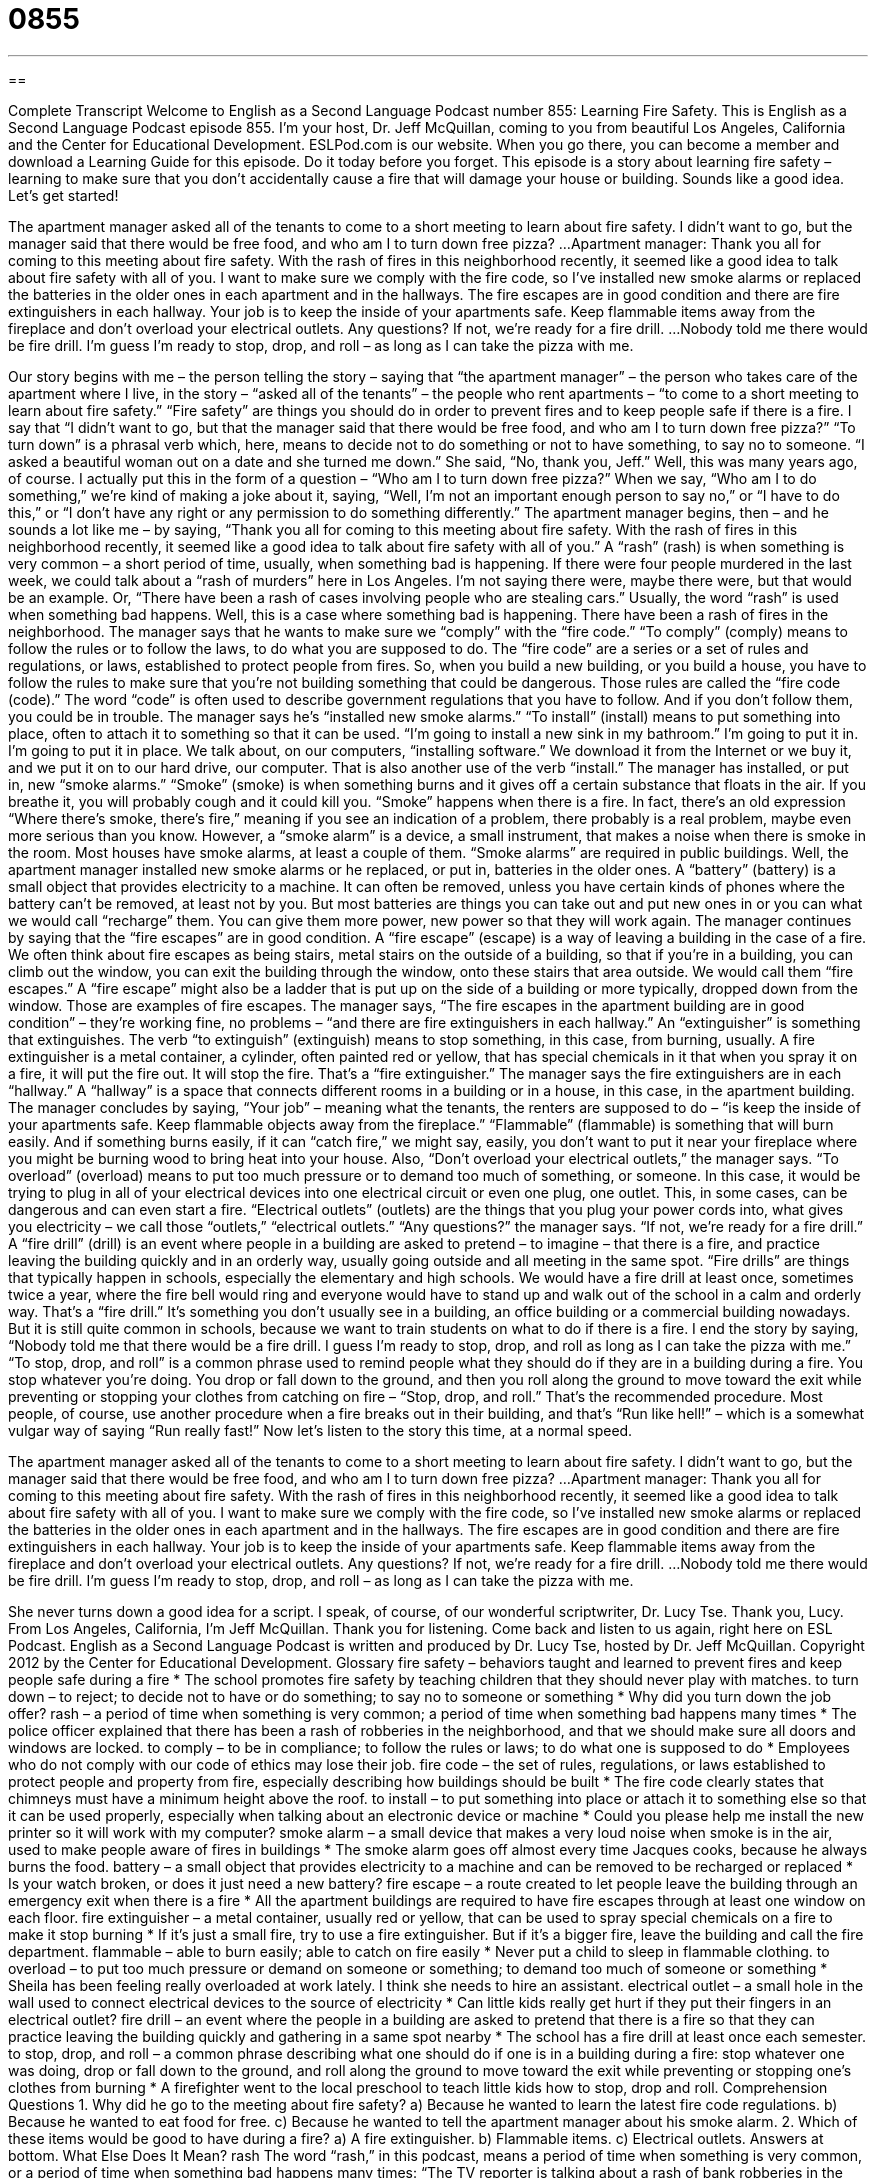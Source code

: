 = 0855
:toc: left
:toclevels: 3
:sectnums:
:stylesheet: ../../../myAdocCss.css

'''

== 

Complete Transcript
Welcome to English as a Second Language Podcast number 855: Learning Fire Safety.
This is English as a Second Language Podcast episode 855. I’m your host, Dr. Jeff McQuillan, coming to you from beautiful Los Angeles, California and the Center for Educational Development.
ESLPod.com is our website. When you go there, you can become a member and download a Learning Guide for this episode. Do it today before you forget.
This episode is a story about learning fire safety – learning to make sure that you don’t accidentally cause a fire that will damage your house or building. Sounds like a good idea. Let’s get started!
[start of story]
The apartment manager asked all of the tenants to come to a short meeting to learn about fire safety. I didn’t want to go, but the manager said that there would be free food, and who am I to turn down free pizza?
...
Apartment manager: Thank you all for coming to this meeting about fire safety. With the rash of fires in this neighborhood recently, it seemed like a good idea to talk about fire safety with all of you.
I want to make sure we comply with the fire code, so I’ve installed new smoke alarms or replaced the batteries in the older ones in each apartment and in the hallways. The fire escapes are in good condition and there are fire extinguishers in each hallway.
Your job is to keep the inside of your apartments safe. Keep flammable items away from the fireplace and don’t overload your electrical outlets. Any questions? If not, we’re ready for a fire drill.
...
Nobody told me there would be fire drill. I’m guess I’m ready to stop, drop, and roll – as long as I can take the pizza with me.
[end of story]
Our story begins with me – the person telling the story – saying that “the apartment manager” – the person who takes care of the apartment where I live, in the story – “asked all of the tenants” – the people who rent apartments – “to come to a short meeting to learn about fire safety.” “Fire safety” are things you should do in order to prevent fires and to keep people safe if there is a fire. I say that “I didn’t want to go, but that the manager said that there would be free food, and who am I to turn down free pizza?” “To turn down” is a phrasal verb which, here, means to decide not to do something or not to have something, to say no to someone. “I asked a beautiful woman out on a date and she turned me down.” She said, “No, thank you, Jeff.” Well, this was many years ago, of course. I actually put this in the form of a question – “Who am I to turn down free pizza?” When we say, “Who am I to do something,” we’re kind of making a joke about it, saying, “Well, I’m not an important enough person to say no,” or “I have to do this,” or “I don’t have any right or any permission to do something differently.”
The apartment manager begins, then – and he sounds a lot like me – by saying, “Thank you all for coming to this meeting about fire safety. With the rash of fires in this neighborhood recently, it seemed like a good idea to talk about fire safety with all of you.” A “rash” (rash) is when something is very common – a short period of time, usually, when something bad is happening. If there were four people murdered in the last week, we could talk about a “rash of murders” here in Los Angeles. I’m not saying there were, maybe there were, but that would be an example. Or, “There have been a rash of cases involving people who are stealing cars.” Usually, the word “rash” is used when something bad happens. Well, this is a case where something bad is happening. There have been a rash of fires in the neighborhood.
The manager says that he wants to make sure we “comply” with the “fire code.” “To comply” (comply) means to follow the rules or to follow the laws, to do what you are supposed to do. The “fire code” are a series or a set of rules and regulations, or laws, established to protect people from fires. So, when you build a new building, or you build a house, you have to follow the rules to make sure that you’re not building something that could be dangerous. Those rules are called the “fire code (code).” The word “code” is often used to describe government regulations that you have to follow. And if you don’t follow them, you could be in trouble.
The manager says he’s “installed new smoke alarms.” “To install” (install) means to put something into place, often to attach it to something so that it can be used. “I’m going to install a new sink in my bathroom.” I’m going to put it in. I’m going to put it in place. We talk about, on our computers, “installing software.” We download it from the Internet or we buy it, and we put it on to our hard drive, our computer. That is also another use of the verb “install.” The manager has installed, or put in, new “smoke alarms.”
“Smoke” (smoke) is when something burns and it gives off a certain substance that floats in the air. If you breathe it, you will probably cough and it could kill you. “Smoke” happens when there is a fire. In fact, there’s an old expression “Where there’s smoke, there’s fire,” meaning if you see an indication of a problem, there probably is a real problem, maybe even more serious than you know. However, a “smoke alarm” is a device, a small instrument, that makes a noise when there is smoke in the room. Most houses have smoke alarms, at least a couple of them. “Smoke alarms” are required in public buildings.
Well, the apartment manager installed new smoke alarms or he replaced, or put in, batteries in the older ones. A “battery” (battery) is a small object that provides electricity to a machine. It can often be removed, unless you have certain kinds of phones where the battery can’t be removed, at least not by you. But most batteries are things you can take out and put new ones in or you can what we would call “recharge” them. You can give them more power, new power so that they will work again. The manager continues by saying that the “fire escapes” are in good condition. A “fire escape” (escape) is a way of leaving a building in the case of a fire. We often think about fire escapes as being stairs, metal stairs on the outside of a building, so that if you’re in a building, you can climb out the window, you can exit the building through the window, onto these stairs that area outside. We would call them “fire escapes.” A “fire escape” might also be a ladder that is put up on the side of a building or more typically, dropped down from the window. Those are examples of fire escapes.
The manager says, “The fire escapes in the apartment building are in good condition” – they’re working fine, no problems – “and there are fire extinguishers in each hallway.” An “extinguisher” is something that extinguishes. The verb “to extinguish” (extinguish) means to stop something, in this case, from burning, usually. A fire extinguisher is a metal container, a cylinder, often painted red or yellow, that has special chemicals in it that when you spray it on a fire, it will put the fire out. It will stop the fire. That’s a “fire extinguisher.”
The manager says the fire extinguishers are in each “hallway.” A “hallway” is a space that connects different rooms in a building or in a house, in this case, in the apartment building. The manager concludes by saying, “Your job” – meaning what the tenants, the renters are supposed to do – “is keep the inside of your apartments safe. Keep flammable objects away from the fireplace.” “Flammable” (flammable) is something that will burn easily. And if something burns easily, if it can “catch fire,” we might say, easily, you don’t want to put it near your fireplace where you might be burning wood to bring heat into your house.
Also, “Don’t overload your electrical outlets,” the manager says. “To overload” (overload) means to put too much pressure or to demand too much of something, or someone. In this case, it would be trying to plug in all of your electrical devices into one electrical circuit or even one plug, one outlet. This, in some cases, can be dangerous and can even start a fire. “Electrical outlets” (outlets) are the things that you plug your power cords into, what gives you electricity – we call those “outlets,” “electrical outlets.”
“Any questions?” the manager says. “If not, we’re ready for a fire drill.” A “fire drill” (drill) is an event where people in a building are asked to pretend – to imagine – that there is a fire, and practice leaving the building quickly and in an orderly way, usually going outside and all meeting in the same spot. “Fire drills” are things that typically happen in schools, especially the elementary and high schools. We would have a fire drill at least once, sometimes twice a year, where the fire bell would ring and everyone would have to stand up and walk out of the school in a calm and orderly way. That’s a “fire drill.” It’s something you don’t usually see in a building, an office building or a commercial building nowadays. But it is still quite common in schools, because we want to train students on what to do if there is a fire.
I end the story by saying, “Nobody told me that there would be a fire drill. I guess I’m ready to stop, drop, and roll as long as I can take the pizza with me.” “To stop, drop, and roll” is a common phrase used to remind people what they should do if they are in a building during a fire. You stop whatever you’re doing. You drop or fall down to the ground, and then you roll along the ground to move toward the exit while preventing or stopping your clothes from catching on fire – “Stop, drop, and roll.” That’s the recommended procedure. Most people, of course, use another procedure when a fire breaks out in their building, and that’s “Run like hell!” – which is a somewhat vulgar way of saying “Run really fast!”
Now let’s listen to the story this time, at a normal speed.
[start of story]
The apartment manager asked all of the tenants to come to a short meeting to learn about fire safety. I didn’t want to go, but the manager said that there would be free food, and who am I to turn down free pizza?
...
Apartment manager: Thank you all for coming to this meeting about fire safety. With the rash of fires in this neighborhood recently, it seemed like a good idea to talk about fire safety with all of you.
I want to make sure we comply with the fire code, so I’ve installed new smoke alarms or replaced the batteries in the older ones in each apartment and in the hallways. The fire escapes are in good condition and there are fire extinguishers in each hallway.
Your job is to keep the inside of your apartments safe. Keep flammable items away from the fireplace and don’t overload your electrical outlets. Any questions? If not, we’re ready for a fire drill.
...
Nobody told me there would be fire drill. I’m guess I’m ready to stop, drop, and roll – as long as I can take the pizza with me.
[end of story]
She never turns down a good idea for a script. I speak, of course, of our wonderful scriptwriter, Dr. Lucy Tse. Thank you, Lucy.
From Los Angeles, California, I’m Jeff McQuillan. Thank you for listening. Come back and listen to us again, right here on ESL Podcast.
English as a Second Language Podcast is written and produced by Dr. Lucy Tse, hosted by Dr. Jeff McQuillan. Copyright 2012 by the Center for Educational Development.
Glossary
fire safety – behaviors taught and learned to prevent fires and keep people safe during a fire
* The school promotes fire safety by teaching children that they should never play with matches.
to turn down – to reject; to decide not to have or do something; to say no to someone or something
* Why did you turn down the job offer?
rash – a period of time when something is very common; a period of time when something bad happens many times
* The police officer explained that there has been a rash of robberies in the neighborhood, and that we should make sure all doors and windows are locked.
to comply – to be in compliance; to follow the rules or laws; to do what one is supposed to do
* Employees who do not comply with our code of ethics may lose their job.
fire code – the set of rules, regulations, or laws established to protect people and property from fire, especially describing how buildings should be built
* The fire code clearly states that chimneys must have a minimum height above the roof.
to install – to put something into place or attach it to something else so that it can be used properly, especially when talking about an electronic device or machine
* Could you please help me install the new printer so it will work with my computer?
smoke alarm – a small device that makes a very loud noise when smoke is in the air, used to make people aware of fires in buildings
* The smoke alarm goes off almost every time Jacques cooks, because he always burns the food.
battery – a small object that provides electricity to a machine and can be removed to be recharged or replaced
* Is your watch broken, or does it just need a new battery?
fire escape – a route created to let people leave the building through an emergency exit when there is a fire
* All the apartment buildings are required to have fire escapes through at least one window on each floor.
fire extinguisher – a metal container, usually red or yellow, that can be used to spray special chemicals on a fire to make it stop burning
* If it’s just a small fire, try to use a fire extinguisher. But if it’s a bigger fire, leave the building and call the fire department.
flammable – able to burn easily; able to catch on fire easily
* Never put a child to sleep in flammable clothing.
to overload – to put too much pressure or demand on someone or something; to demand too much of someone or something
* Sheila has been feeling really overloaded at work lately. I think she needs to hire an assistant.
electrical outlet – a small hole in the wall used to connect electrical devices to the source of electricity
* Can little kids really get hurt if they put their fingers in an electrical outlet?
fire drill – an event where the people in a building are asked to pretend that there is a fire so that they can practice leaving the building quickly and gathering in a same spot nearby
* The school has a fire drill at least once each semester.
to stop, drop, and roll – a common phrase describing what one should do if one is in a building during a fire: stop whatever one was doing, drop or fall down to the ground, and roll along the ground to move toward the exit while preventing or stopping one’s clothes from burning
* A firefighter went to the local preschool to teach little kids how to stop, drop and roll.
Comprehension Questions
1. Why did he go to the meeting about fire safety?
a) Because he wanted to learn the latest fire code regulations.
b) Because he wanted to eat food for free.
c) Because he wanted to tell the apartment manager about his smoke alarm.
2. Which of these items would be good to have during a fire?
a) A fire extinguisher.
b) Flammable items.
c) Electrical outlets.
Answers at bottom.
What Else Does It Mean?
rash
The word “rash,” in this podcast, means a period of time when something is very common, or a period of time when something bad happens many times: “The TV reporter is talking about a rash of bank robberies in the southern part of town.” The word “rash” also describes a red, irritated, and often itchy spot on one’s skin, often caused by exposure to a substance: “That’s poison oak! If you touch it, you might get a painful rash.” Or, “I know this looks like a rash, but it’s really just a sunburn.” Finally, the phrase “diaper rash” describes the red spots or marks that appear on a baby’s bottom when he or she is left in a wet or dirty diaper for too long: “As soon as Dave started changing his son’s diaper more often, the diaper rash went away.”
overload
In this podcast, the verb “to overload” means to put too much pressure or demand on someone or something: “This house has really bad electrical wiring. If we turn on the lights and run the dishwasher, the washing machine, and a hair dryer at the same time, it overloads the circuits.” Or, “The poor horse was so overloaded with bags, boxes, and riders that it could hardly walk, much less run.” Finally, the phrase “information overload” describes the modern phenomenon in which people have access to too much information, especially due to the Internet, and feel very tired and become unable to make a decision: “The more time we spend researching potential solutions, the more likely we are to have information overload.”
Culture Note
Smokey the Bear
Smokey the Bear, sometimes called just Smokey Bear, is a symbol of fire prevention and a “mascot” (an animal or character representing a school or institution) of the U.S. Forest Service. Smokey first appeared in 1944 and appeared on many posters and promotional materials designed to prevent “forest fires” (uncontrolled fires burning through wild areas with many trees). His “slogan” (a phrase associated with a company or concept) is “Only you can prevent forest fires.”
The U.S. Forest Service used images of Smokey in many campaigns, but especially to teach children about how to keep forests safe and prevent forest fires. For example, “rangers” (people who work in forests and state or national parks, interacting with visitors) would use Smokey to teach “campers” (people who spend the night outdoors, usually in a tent) how to “put out” (extinguish; stop from burning) a campfire by “dousing it” (pouring water over it) or by using a “shovel” (a tool used for digging) to “smother it” (prevent air from reaching something) with dirt.
In recent years, the U.S. Forest Service has “de-emphasized” (reduced the focus on) Smokey, because our understanding of the “role” (what something does) of fires in forest ecosystems has changed. In the past, people thought that forest fires were always bad, but now forest scientists understand that fires help to minimize the “spread” (expansion) of disease and maintain “biodiversity” (a measure of the number of species and the number of individuals within each species). So Smokey is still used to talk about the importance of preventing “unintended” (accidental) fires, but Smokey no longer wants to prevent forest fires with “natural causes” (such as lightening) unless they “endanger” (put in danger) lives or property.
Comprehension Answers
1 - b
2 - a